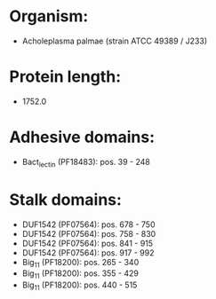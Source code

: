 * Organism:
- Acholeplasma palmae (strain ATCC 49389 / J233)
* Protein length:
- 1752.0
* Adhesive domains:
- Bact_lectin (PF18483): pos. 39 - 248
* Stalk domains:
- DUF1542 (PF07564): pos. 678 - 750
- DUF1542 (PF07564): pos. 758 - 830
- DUF1542 (PF07564): pos. 841 - 915
- DUF1542 (PF07564): pos. 917 - 992
- Big_11 (PF18200): pos. 265 - 340
- Big_11 (PF18200): pos. 355 - 429
- Big_11 (PF18200): pos. 440 - 515

